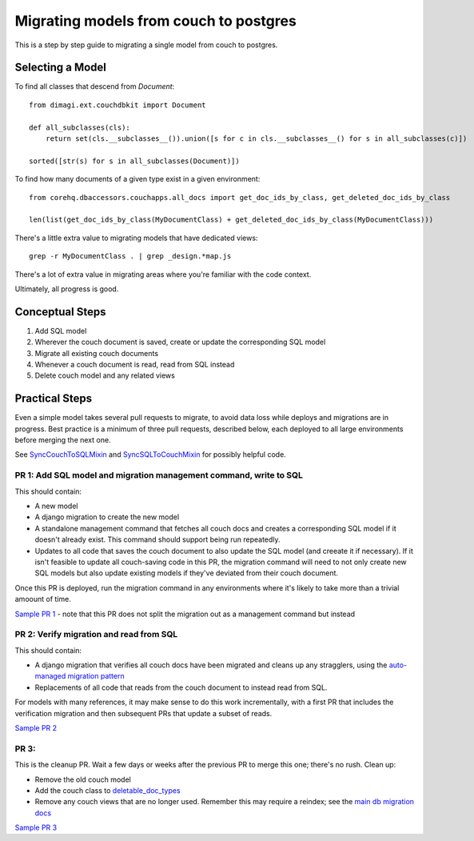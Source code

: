 .. _couch-to-sql-model-migration:

***************************************
Migrating models from couch to postgres
***************************************

This is a step by step guide to migrating a single model from couch to postgres.

Selecting a Model
################

To find all classes that descend from `Document`:
::

    from dimagi.ext.couchdbkit import Document

    def all_subclasses(cls):
        return set(cls.__subclasses__()).union([s for c in cls.__subclasses__() for s in all_subclasses(c)])

    sorted([str(s) for s in all_subclasses(Document)])

To find how many documents of a given type exist in a given environment:
::

    from corehq.dbaccessors.couchapps.all_docs import get_doc_ids_by_class, get_deleted_doc_ids_by_class
    
    len(list(get_doc_ids_by_class(MyDocumentClass) + get_deleted_doc_ids_by_class(MyDocumentClass)))

There's a little extra value to migrating models that have dedicated views:
::

    grep -r MyDocumentClass . | grep _design.*map.js

There's a lot of extra value in migrating areas where you're familiar with the code context.

Ultimately, all progress is good.

Conceptual Steps
################

1. Add SQL model
2. Wherever the couch document is saved, create or update the corresponding SQL model
3. Migrate all existing couch documents
4. Whenever a couch document is read, read from SQL instead
5. Delete couch model and any related views

Practical Steps
###############

Even a simple model takes several pull requests to migrate, to avoid data loss while deploys and migrations are in progress. Best practice is a minimum of three pull requests, described below, each deployed to all large environments before merging the next one.

See `SyncCouchToSQLMixin <https://github.com/dimagi/commcare-hq/blob/c2b93b627c830f3db7365172e9be2de0019c6421/corehq/ex-submodules/dimagi/utils/couch/migration.py#L4>`_ and `SyncSQLToCouchMixin <https://github.com/dimagi/commcare-hq/blob/c2b93b627c830f3db7365172e9be2de0019c6421/corehq/ex-submodules/dimagi/utils/couch/migration.py#L115>`_ for possibly helpful code.

PR 1: Add SQL model and migration management command, write to SQL
****
This should contain:

* A new model
* A django migration to create the new model
* A standalone management command that fetches all couch docs and creates a corresponding SQL model if it doesn't already exist. This command should support being run repeatedly.
* Updates to all code that saves the couch document to also update the SQL model (and creeate it if necessary). If it isn't feasible to update all couch-saving code in this PR, the migration command will need to not only create new SQL models but also update existing models if they've deviated from their couch document.

Once this PR is deployed, run the migration command in any environments where it's likely to take more than a trivial amoount of time.

`Sample PR 1 <https://github.com/dimagi/commcare-hq/pull/26025>`_ - note that this PR does not split the migration out as a management command but instead

PR 2: Verify migration and read from SQL
****
This should contain:

* A django migration that verifies all couch docs have been migrated and cleans up any stragglers, using the `auto-managed migration pattern <https://commcare-hq.readthedocs.io/migration_command_pattern.html#auto-managed-migration-pattern>`_
* Replacements of all code that reads from the couch document to instead read from SQL.

For models with many references, it may make sense to do this work incrementally, with a first PR that includes the verification migration and then subsequent PRs that update a subset of reads.

`Sample PR 2 <https://github.com/dimagi/commcare-hq/pull/26026>`_

PR 3: 
****
This is the cleanup PR. Wait a few days or weeks after the previous PR to merge this one; there's no rush. Clean up:

* Remove the old couch model
* Add the couch class to `deletable_doc_types <https://github.com/dimagi/commcare-hq/blob/master/corehq/apps/cleanup/deletable_doc_types.py>`_
* Remove any couch views that are no longer used. Remember this may require a reindex; see the `main db migration docs <https://commcare-hq.readthedocs.io/migrations.html>`_

`Sample PR 3 <https://github.com/dimagi/commcare-hq/pull/26027>`_
